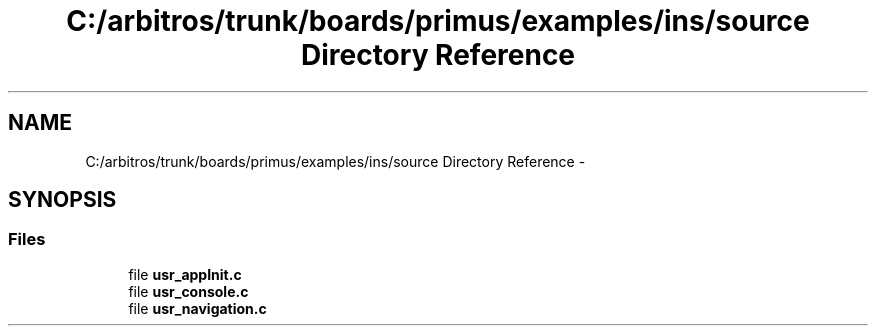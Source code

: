 .TH "C:/arbitros/trunk/boards/primus/examples/ins/source Directory Reference" 3 "Sun Mar 2 2014" "My Project" \" -*- nroff -*-
.ad l
.nh
.SH NAME
C:/arbitros/trunk/boards/primus/examples/ins/source Directory Reference \- 
.SH SYNOPSIS
.br
.PP
.SS "Files"

.in +1c
.ti -1c
.RI "file \fBusr_appInit\&.c\fP"
.br
.ti -1c
.RI "file \fBusr_console\&.c\fP"
.br
.ti -1c
.RI "file \fBusr_navigation\&.c\fP"
.br
.in -1c
